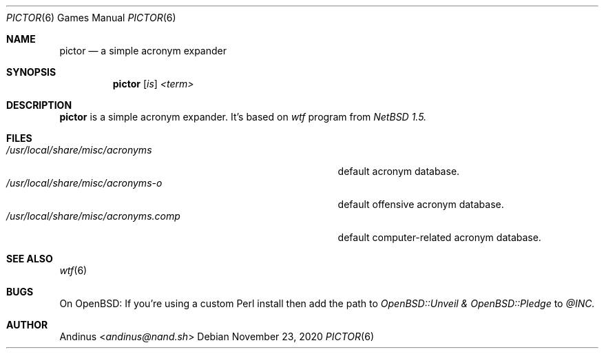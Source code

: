 .Dd $Mdocdate: November 23 2020 $
.Dt PICTOR 6
.Os
.Sh NAME
.Nm pictor
.Nd a simple acronym expander
.Sh SYNOPSIS
.Nm pictor
.Op Ar is
.Ar <term>
.Sh DESCRIPTION
.Nm
is a simple acronym expander. It's based on
.Ar wtf
program from
.Ar NetBSD 1.5.
.Pp
.Sh FILES
.Bl -tag -width /usr/local/share/misc/acronyms.XXXX -compact
.It Pa /usr/local/share/misc/acronyms
default acronym database.
.It Pa /usr/local/share/misc/acronyms-o
default offensive acronym database.
.It Pa /usr/local/share/misc/acronyms.comp
default computer-related acronym database.
.El
.Sh SEE ALSO
.Xr wtf 6
.Pp
.Sh BUGS
On OpenBSD: If you're using a custom Perl install then add the path to
.Ar OpenBSD::Unveil & OpenBSD::Pledge
to
.Ar @INC.
.Pp
.Sh AUTHOR
.An Andinus Aq Mt andinus@nand.sh
